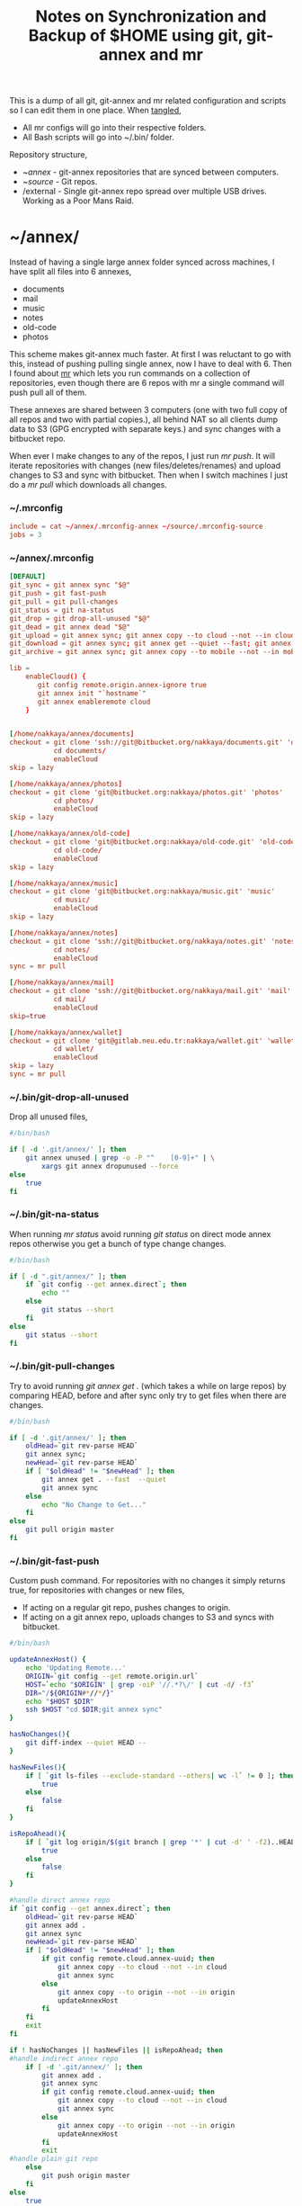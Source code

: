 #+title: Notes on Synchronization and Backup of $HOME using git, git-annex and mr
#+tags: git git-annex mr

This is a dump of all git, git-annex and mr related configuration and
scripts so I can edit them in one place. When [[http://orgmode.org/manual/Working-With-Source-Code.html][tangled]],

 - All mr configs will go into their respective folders.
 - All Bash scripts will go into ~/.bin/ folder.

Repository structure,

 - ~/annex/ - git-annex repositories that are synced between
   computers.
 - ~/source/ - Git repos.
 - /external - Single git-annex repo spread over multiple USB
   drives. Working as a Poor Mans Raid.

* ~/annex/

   Instead of having a single large annex folder synced across
   machines, I have split all files into 6 annexes,

   - documents
   - mail
   - music
   - notes
   - old-code
   - photos

   This scheme makes git-annex much faster. At first I was reluctant
   to go with this, instead of pushing pulling single annex, now I
   have to deal with 6. Then I found about [[http://myrepos.branchable.com/][mr]] which lets you run
   commands on a collection of repositories, even though there are 6
   repos with mr a single command will push pull all of them.

   These annexes are shared between 3 computers (one with two full
   copy of all repos and two with partial copies.), all behind NAT so
   all clients dump data to S3 (GPG encrypted with separate keys.)
   and sync changes with a bitbucket repo.

   When ever I make changes to any of the repos, I just run /mr push/.
   It will iterate repositories with changes (new files/deletes/renames)
   and upload changes to S3 and sync with bitbucket. Then when I
   switch machines I just do a /mr pull/ which downloads all changes.

*** ~/.mrconfig

#+BEGIN_SRC conf :tangle ~/.mrconfig
  include = cat ~/annex/.mrconfig-annex ~/source/.mrconfig-source
  jobs = 3
#+END_SRC

*** ~/annex/.mrconfig

#+BEGIN_SRC conf :tangle ~/annex/.mrconfig-annex
  [DEFAULT]
  git_sync = git annex sync "$@"
  git_push = git fast-push
  git_pull = git pull-changes
  git_status = git na-status
  git_drop = git drop-all-unused "$@"
  git_dead = git annex dead "$@"
  git_upload = git annex sync; git annex copy --to cloud --not --in cloud ; git annex sync
  git_download = git annex sync; git annex get --quiet --fast; git annex sync
  git_archive = git annex sync; git annex copy --to mobile --not --in mobile; git annex sync
  
  lib = 
      enableCloud() {
         git config remote.origin.annex-ignore true
         git annex init "`hostname`"
         git annex enableremote cloud
      }
  
  
  [/home/nakkaya/annex/documents]
  checkout = git clone 'ssh://git@bitbucket.org/nakkaya/documents.git' 'documents'
             cd documents/
             enableCloud     
  skip = lazy
  
  [/home/nakkaya/annex/photos]
  checkout = git clone 'git@bitbucket.org:nakkaya/photos.git' 'photos'
             cd photos/
             enableCloud
  skip = lazy
  
  [/home/nakkaya/annex/old-code]
  checkout = git clone 'git@bitbucket.org:nakkaya/old-code.git' 'old-code'
             cd old-code/
             enableCloud
  skip = lazy
  
  [/home/nakkaya/annex/music]
  checkout = git clone 'git@bitbucket.org:nakkaya/music.git' 'music'
             cd music/
             enableCloud
  skip = lazy
  
  [/home/nakkaya/annex/notes]
  checkout = git clone 'ssh://git@bitbucket.org/nakkaya/notes.git' 'notes'
             cd notes/
             enableCloud
  sync = mr pull
  
  [/home/nakkaya/annex/mail]
  checkout = git clone 'ssh://git@bitbucket.org/nakkaya/mail.git' 'mail'
             cd mail/
             enableCloud
  skip=true
  
  [/home/nakkaya/annex/wallet]
  checkout = git clone 'git@gitlab.neu.edu.tr:nakkaya/wallet.git' 'wallet'
             cd wallet/
             enableCloud
  skip = lazy
  sync = mr pull
#+END_SRC

*** ~/.bin/git-drop-all-unused

Drop all unused files,

#+BEGIN_SRC sh :tangle ~/.bin/git-drop-all-unused
  #/bin/bash
  
  if [ -d '.git/annex/' ]; then
      git annex unused | grep -o -P "^    [0-9]+" | \
          xargs git annex dropunused --force
  else
      true
  fi
#+END_SRC

*** ~/.bin/git-na-status

When running /mr status/ avoid running /git status/ on direct mode annex
repos otherwise you get a bunch of type change changes.

#+BEGIN_SRC sh :tangle ~/.bin/git-na-status
  #/bin/bash
  
  if [ -d ".git/annex/" ]; then
      if `git config --get annex.direct`; then
          echo ""
      else
          git status --short
      fi
  else
      git status --short
  fi
#+END_SRC

*** ~/.bin/git-pull-changes

Try to avoid running /git annex get ./ (which takes a while on large
repos) by comparing HEAD, before and after sync only try to get
files when there are changes.

#+BEGIN_SRC sh :tangle ~/.bin/git-pull-changes
  #/bin/bash
  
  if [ -d '.git/annex/' ]; then
      oldHead=`git rev-parse HEAD`
      git annex sync;
      newHead=`git rev-parse HEAD`
      if [ "$oldHead" != "$newHead" ]; then
          git annex get . --fast  --quiet
          git annex sync
      else
          echo "No Change to Get..."
      fi
  else
      git pull origin master
  fi
#+END_SRC

*** ~/.bin/git-fast-push

Custom push command. For repositories with no changes it simply
returns true, for repositories with changes or new files,

 - If acting on a regular git repo, pushes changes to origin.
 - If acting on a git annex repo, uploads changes to S3 and syncs with
   bitbucket.

#+BEGIN_SRC sh :tangle ~/.bin/git-fast-push
  #/bin/bash
  
  updateAnnexHost() {
      echo 'Updating Remote...'
      ORIGIN=`git config --get remote.origin.url`
      HOST=`echo "$ORIGIN" | grep -oiP '//.*?\/' | cut -d/ -f3`
      DIR="/${ORIGIN#*//*/}"
      echo "$HOST $DIR"
      ssh $HOST "cd $DIR;git annex sync"
  }
  
  hasNoChanges(){
      git diff-index --quiet HEAD --
  }
  
  hasNewFiles(){
      if [ `git ls-files --exclude-standard --others| wc -l` != 0 ]; then 
          true
      else
          false
      fi
  }
  
  isRepoAhead(){
      if [ `git log origin/$(git branch | grep '*' | cut -d' ' -f2)..HEAD | wc -l` != 0 ]; then 
          true
      else
          false
      fi
  }
  
  #handle direct annex repo
  if `git config --get annex.direct`; then
      oldHead=`git rev-parse HEAD`
      git annex add .
      git annex sync
      newHead=`git rev-parse HEAD`
      if [ "$oldHead" != "$newHead" ]; then
          if git config remote.cloud.annex-uuid; then
              git annex copy --to cloud --not --in cloud
              git annex sync
          else
              git annex copy --to origin --not --in origin
              updateAnnexHost
          fi
      fi
      exit
  fi
  
  if ! hasNoChanges || hasNewFiles || isRepoAhead; then 
  #handle indirect annex repo
      if [ -d '.git/annex/' ]; then    
          git annex add .
          git annex sync
          if git config remote.cloud.annex-uuid; then
              git annex copy --to cloud --not --in cloud
              git annex sync
          else
              git annex copy --to origin --not --in origin
              updateAnnexHost
          fi
          exit
  #handle plain git repo        
      else
          git push origin master
      fi
  else
      true
  fi
#+END_SRC

*** Webapp

Create autostart file,

#+BEGIN_SRC conf :tangle ~/.config/git-annex/autostart :mkdirp yes
  /home/nakkaya/annex/notes
  /home/nakkaya/annex/music
  /home/nakkaya/annex/wallet
  /home/nakkaya/annex/photos
  /home/nakkaya/annex/old-code
  /home/nakkaya/annex/documents
#+END_SRC

Start asistant and webapp,

#+BEGIN_SRC sh :tangle ~/.bin/gwebapp :mkdirp yes
  git annex assistant --autostart && nohup git annex webapp
#+END_SRC

*** Misc

    Setup encrypted annex directory remote,

    #+BEGIN_SRC sh
      git annex initremote mobile type=directory directory=/path/to/annex/repo/ encryption=hybrid keyid=ID embedcreds=yes
    #+END_SRC

    Setup encrypted annex S3 remote,

    #+BEGIN_SRC sh
      export AWS_ACCESS_KEY_ID="KID"
      export AWS_SECRET_ACCESS_KEY="SKEY"
      git annex initremote cloud type=S3 encryption=hybrid keyid=ID embedcreds=yes
      git setup-bitbucket
      git config remote.origin.annex-ignore true
    #+END_SRC

* /external

*** .mrconfig

  I have one repository called /kiler/ (means basement in Turkish)
  which holds around 4.5 TB of data (OS Disks, VM Images, Tech Talks,
  Movies, TV Shows etc.) spread over 5x2 TB USB drives.

#+BEGIN_SRC conf :tangle /media/nakkaya/.mrconfig
  [DEFAULT]
  git_sync = git annex-add-sync "$@"
  git_drop = git drop-all-unused "$@"
  
  [/media/nakkaya/damla/kiler]
  
  [/media/nakkaya/esra/kiler]
  
  [/media/nakkaya/merve/kiler]
  
  [/media/nakkaya/ozge/kiler]
  
  [/media/nakkaya/sedef/kiler]

  [/media/nakkaya/ebru/kiler]
#+END_SRC

*** ~/.bin/git-annex-add-sync

  I just dump files into the repo on one of the disks and run /mr
  sync/ which will add the file and sync with other drives,

#+BEGIN_SRC sh :tangle ~/.bin/git-annex-add-sync
  #/bin/bash
  
  if [ -d '.git/annex/' ]; then
      oldHead=`git rev-parse HEAD`
      git annex add .;
      git annex sync
      newHead=`git rev-parse HEAD`
      if [ "$oldHead" != "$newHead" ]; then
          for remote in ` git config --get-regexp remote.*.url | awk '{print $2}'`; do
              (cd $remote && git annex sync)
          done
      else
          true
      fi
  else
      true
  fi
#+END_SRC

*** Misc

  For my copy/paste pleasure, steps for adding a new disk.

#+BEGIN_SRC sh :tangle no
  git clone /media/nakkaya/esra/kiler/
  git remote remove origin
  
  DISKS="ebru damla esra merve ozge sedef"
  
  for i in $DISKS; do 
      git remote add $i /media/nakkaya/$i/kiler/
  done
  
  git annex init "new-disk-name"
  git annex sync
  
  for i in $DISKS; do 
      cd /media/nakkaya/$i/kiler/
      git remote add "new-disk-name" /media/nakkaya/new-disk-name/kiler/
  done
#+END_SRC

* ~/source/

*** ~/source/.mrconfig

  Git Repos,

#+BEGIN_SRC conf :tangle ~/source/.mrconfig-source
  [DEFAULT]
  git_pull = git pull origin master
  git_push = git fast-push
  sync = true
  
  [/home/nakkaya/source/encryption-keys]
  checkout = git clone 'ssh://git_private@kocatepe/~/encryption-keys.git' 'encryption-keys'
  
  [/home/nakkaya/source/latte]
  checkout = git clone 'ssh://git@bitbucket.org/nakkaya/latte.git' 'latte'
  skip=lazy
  
  [/home/nakkaya/source/kinect-ardrone-demo]
  checkout = git clone 'ssh://git@bitbucket.org/nakkaya/kinect-ardrone-demo.git' 'kinect-ardrone-demo'
  skip=lazy
  
  [/home/nakkaya/source/alter-ego]
  checkout = git clone 'git@github.com:nakkaya/alter-ego.git' 'alter-ego'
  skip=lazy
  
  [/home/nakkaya/source/ardrone]
  checkout = git clone 'git@github.com:nakkaya/ardrone.git' 'ardrone'
  skip=lazy
  
  [/home/nakkaya/source/clodiuno]
  checkout = git clone 'git@github.com:nakkaya/clodiuno.git' 'clodiuno'
  skip=lazy
  
  [/home/nakkaya/source/easy-dns]
  checkout = git clone 'git@github.com:nakkaya/easy-dns.git' 'easy-dns'
  skip=lazy
  
  [/home/nakkaya/source/emacs]
  checkout = git clone 'git@github.com:nakkaya/emacs.git' 'emacs'
             cd emacs
             git submodule init
             git submodule update
  
  [/home/nakkaya/source/inbox-feed]
  checkout = git clone 'git@github.com:nakkaya/inbox-feed.git' 'inbox-feed'
  skip=lazy
  
  [/home/nakkaya/source/nakkaya.com]
  checkout = git clone 'git@github.com:nakkaya/nakkaya.com.git' 'nakkaya.com'
  skip=lazy
  
  [/home/nakkaya/source/net-eval]
  checkout = git clone 'git@github.com:nakkaya/net-eval.git' 'net-eval'
  skip=lazy
  
  [/home/nakkaya/source/neu-islanders]
  checkout = git clone 'ssh://git@bitbucket.org/nakkaya/neu-islanders.git' 'neu-islanders'
  skip=lazy
  
  [/home/nakkaya/source/pid]
  checkout = git clone 'git@github.com:nakkaya/pid.git' 'pid'
  skip=lazy
  
  [/home/nakkaya/source/static]
  checkout = git clone 'git@github.com:nakkaya/static.git' 'static'
  skip=lazy
  
  [/home/nakkaya/source/vector-2d]
  checkout = git clone 'git@github.com:nakkaya/vector-2d.git' 'vector-2d'
  skip=lazy
  
  [/home/nakkaya/source/vision]
  checkout = git clone 'git@github.com:nakkaya/vision.git' 'vision'
  skip=lazy
  
  [/home/nakkaya/source/classic-car-db]
  checkout = git clone 'ssh://git@bitbucket.org/nakkaya/classic-car-db.git' 'classic-car-db'
  skip=lazy
  
  [/home/nakkaya/source/doganilic.com]
  checkout = git clone 'ssh://git@bitbucket.org/nakkaya/doganilic.com.git' 'doganilic.com'
  skip=lazy
  
  [/home/nakkaya/source/coin-trader]
  checkout = git clone 'git@gitlab.neu.edu.tr:nakkaya/coin-trader.git' 'coin-trader'
  skip=lazy
  
  [/home/nakkaya/source/vehicle-tracking]
  checkout = git clone 'git@gitlab.neu.edu.tr:nakkaya/vehicle-tracking.git' 'vehicle-tracking'
  skip=lazy
#+END_SRC
